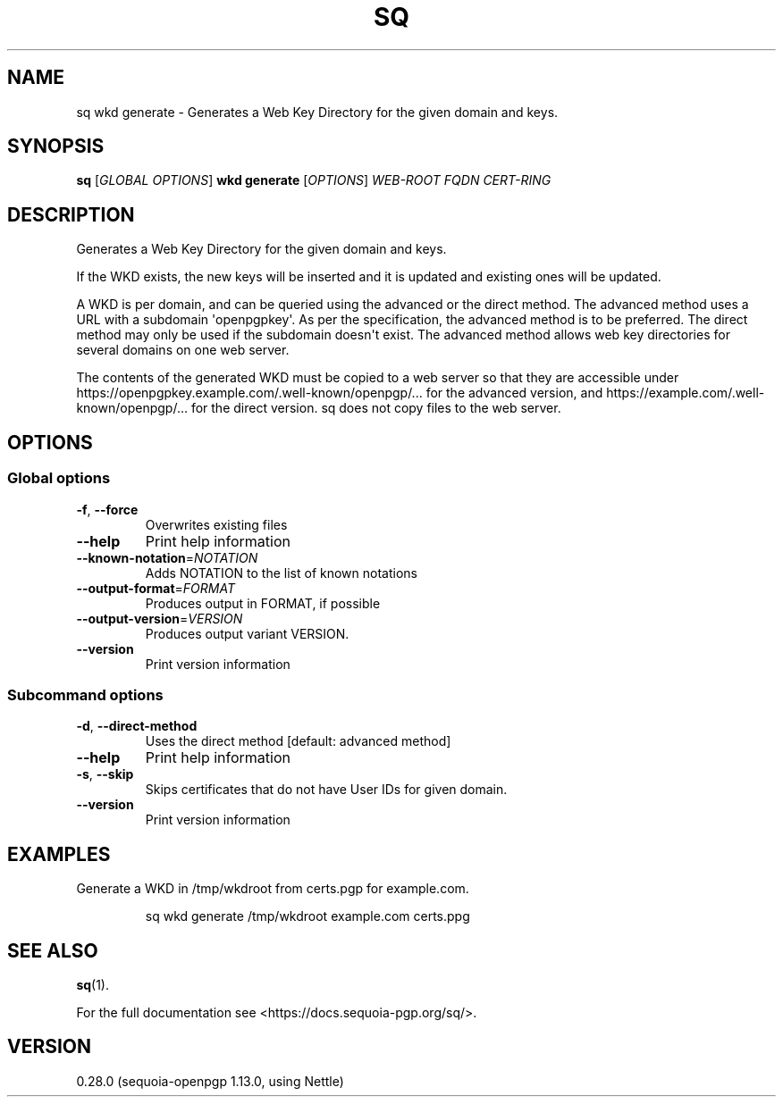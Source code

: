 .ie \n(.g .ds Aq \(aq
.el .ds Aq '
.TH SQ 1 0.28.0 Sequoia-PGP "User Commands"
.SH NAME
sq wkd generate \- Generates a Web Key Directory for the given domain and keys.
.SH SYNOPSIS
.br
\fBsq\fR [\fIGLOBAL OPTIONS\fR] \fBwkd generate\fR [\fIOPTIONS\fR] \fIWEB\-ROOT\fR \fIFQDN\fR \fICERT\-RING\fR
.SH DESCRIPTION
Generates a Web Key Directory for the given domain and keys.
.PP
If the WKD exists, the new keys will be inserted and it is updated and existing ones will be updated.
.PP
A WKD is per domain, and can be queried using the advanced or the direct method. The advanced method uses a URL with a subdomain \*(Aqopenpgpkey\*(Aq. As per the specification, the advanced method is to be preferred. The direct method may only be used if the subdomain doesn\*(Aqt exist. The advanced method allows web key directories for several domains on one web server.
.PP
The contents of the generated WKD must be copied to a web server so that they are accessible under https://openpgpkey.example.com/.well\-known/openpgp/... for the advanced version, and https://example.com/.well\-known/openpgp/... for the direct version. sq does not copy files to the web server.
.PP

.SH OPTIONS
.SS "Global options"
.TP
\fB\-f\fR, \fB\-\-force\fR
Overwrites existing files
.TP
\fB\-\-help\fR
Print help information
.TP
\fB\-\-known\-notation\fR=\fINOTATION\fR
Adds NOTATION to the list of known notations
.TP
\fB\-\-output\-format\fR=\fIFORMAT\fR
Produces output in FORMAT, if possible
.TP
\fB\-\-output\-version\fR=\fIVERSION\fR
Produces output variant VERSION.
.TP
\fB\-\-version\fR
Print version information
.SS "Subcommand options"
.TP
\fB\-d\fR, \fB\-\-direct\-method\fR
Uses the direct method [default: advanced method]
.TP
\fB\-\-help\fR
Print help information
.TP
\fB\-s\fR, \fB\-\-skip\fR
Skips certificates that do not have User IDs for given domain.
.TP
\fB\-\-version\fR
Print version information
.SH EXAMPLES
.PP

.PP
Generate a WKD in /tmp/wkdroot from certs.pgp for example.com.
.PP
.nf
.RS
sq wkd generate /tmp/wkdroot example.com certs.ppg
.RE
.fi
.SH "SEE ALSO"
.nh
\fBsq\fR(1).
.hy
.PP
For the full documentation see <https://docs.sequoia\-pgp.org/sq/>.
.SH VERSION
0.28.0 (sequoia\-openpgp 1.13.0, using Nettle)
